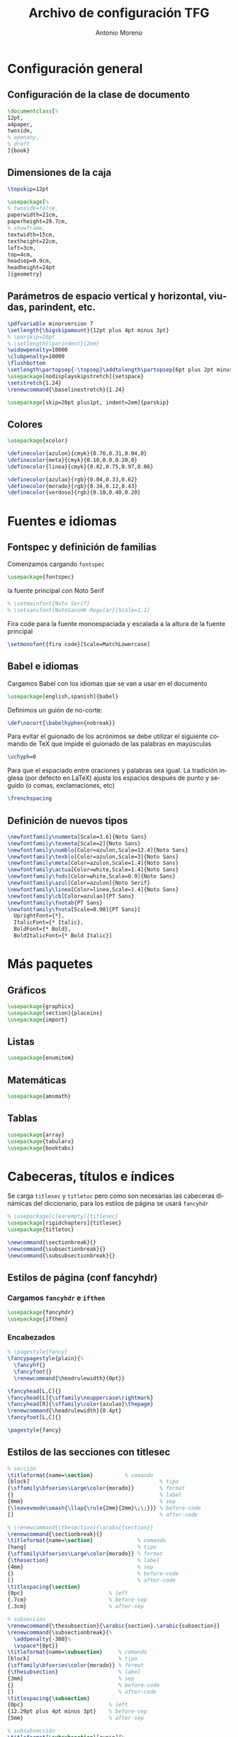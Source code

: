 # -*- buffer-read-only: t; org-confirm-babel-evaluate: nil;  -*-

#+TITLE: Archivo de configuración TFG
#+AUTHOR: Antonio Moreno
#+PROPERTY: header-args :tangle "~/Sync/proyectos/tfg/tex/tfg-conf.tex" :comments org :exports code
#+OPTIONS: d:nil
#+LANGUAGE: es
#+OPTIONS: ':t
#+OPTIONS: tags:nil
#+OPTIONS: todo:nil


* Configuración general
** Configuración de la clase de documento


  #+BEGIN_SRC latex
    \documentclass[%
    12pt,
    a4paper,
    twoside,
    % openany,
    % draft
    ]{book}
  #+END_SRC


** Dimensiones de la caja

#+begin_SRC latex
  \topskip=12pt

  \usepackage[%
  % twoside=false,
  paperwidth=21cm,
  paperheight=29.7cm,
  % showframe,
  textwidth=15cm,
  textheight=22cm,
  left=3cm,
  top=4cm,
  headsep=0.9cm,
  headheight=24pt
  ]{geometry}
#+end_SRC

** Parámetros de espacio vertical y horizontal, viudas, parindent, etc.

#+begin_SRC latex
  \pdfvariable minorversion 7
  \setlength{\bigskipamount}{12pt plus 4pt minus 3pt}
  % \parskip=20pt
  % \setlength{\parindent}{2em}
  \widowpenalty=10000
  \clubpenalty=10000
  \flushbottom
  \setlength\partopsep{-\topsep}\addtolength\partopsep{6pt plus 2pt minus 2pt} % equivalente a medskip (para las citas de poemas)
  \usepackage[nodisplayskipstretch]{setspace}
  \setstretch{1.24}
  \renewcommand{\baselinestretch}{1.24}
#+end_SRC

#+BEGIN_SRC latex
  \usepackage[skip=20pt plus1pt, indent=2em]{parskip}
#+END_SRC

** Colores

#+begin_SRC latex
  \usepackage{xcolor}

  \definecolor{azulon}{cmyk}{0.76,0.31,0.04,0}
  \definecolor{meta}{cmyk}{0.10,0.0,0.20,0}
  \definecolor{linea}{cmyk}{0.02,0.75,0.97,0.06}

  \definecolor{azulao}{rgb}{0.04,0.33,0.62}
  \definecolor{morado}{rgb}{0.34,0.12,0.43}
  \definecolor{verdoso}{rgb}{0.10,0.40,0.20}
#+end_SRC

* Fuentes e idiomas
** Fontspec y definición de familias

Comenzamos cargando =fontspec=

#+begin_SRC latex
  \usepackage{fontspec}
#+end_SRC

la fuente principal con Noto Serif

#+begin_SRC latex
  % \setmainfont{Noto Serif}
  % \setsansfont{NotoSansHK-Regular}[Scale=1.1]
#+end_SRC

Fira code para la fuente monoespaciada y escalada a la altura de la fuente principal

#+begin_SRC latex
  \setmonofont{fira code}[Scale=MatchLowercase]
#+end_SRC

** Babel e idiomas

Cargamos Babel con los idiomas que se van a usar en el documento

#+begin_SRC latex
  \usepackage[english,spanish]{babel}
#+end_SRC

Definimos un guión de no-corte:

#+begin_SRC latex
  \def\nocort{\babelhyphen{nobreak}}
#+end_SRC

Para evitar el guionado de los acrónimos se debe utilizar el siguiente comando de TeX que impide el guionado de las palabras en mayúsculas

#+begin_SRC latex
  \uchyph=0
#+end_SRC

Para que el espaciado entre oraciones y palabras sea igual. La tradición inglesa (por defecto en LaTeX) ajusta los espacios después de punto y seguido (o comas, exclamaciones, etc)

#+begin_SRC latex
  \frenchspacing
#+end_SRC

** Definición de nuevos tipos

#+begin_SRC latex
  \newfontfamily\nummeta[Scale=3.6]{Noto Sans}
  \newfontfamily\texmeta[Scale=2]{Noto Sans}
  \newfontfamily\numblo[Color=azulon,Scale=12.4]{Noto Sans}
  \newfontfamily\texblo[Color=azulon,Scale=3]{Noto Sans}
  \newfontfamily\meta[Color=azulon,Scale=1.4]{Noto Sans}
  \newfontfamily\actua[Color=white,Scale=1.4]{Noto Sans}
  \newfontfamily\fods[Color=white,Scale=0.9]{Noto Sans}
  \newfontfamily\azul[Color=azulon]{Noto Serif}
  \newfontfamily\linea[Color=linea,Scale=1.4]{Noto Sans}
  \newfontfamily\cb[Color=azulao]{PT Sans}
  \newfontfamily\fnotab{PT Sans}
  \newfontfamily\fnota[Scale=0.90]{PT Sans}[
    UprightFont={*},
    ItalicFont={* Italic},
    BoldFont={* Bold},
    BoldItalicFont={* Bold Italic}]
  #+end_SRC

* Más paquetes

** Gráficos

#+BEGIN_SRC latex
  \usepackage{graphicx}
  \usepackage[section]{placeins}
  \usepackage{import}
#+END_SRC

** Listas

#+begin_SRC latex
  \usepackage{enumitem}
#+end_SRC

** Matemáticas

#+begin_SRC latex
  \usepackage{amsmath}
#+end_SRC

** Tablas

#+begin_SRC latex
  \usepackage{array}
  \usepackage{tabularx}
  \usepackage{booktabs}
#+end_SRC

* Cabeceras, títulos e índices

Se carga =titlesec= y =titletoc= pero como son necesarias las cabeceras dinámicas del diccionario, para los estilos de página se usará =fancyhdr=

#+begin_SRC latex
  % \usepackage[clearempty]{titlesec}
  \usepackage[rigidchapters]{titlesec}
  \usepackage{titletoc}

  \newcommand{\sectionbreak}{}
  \newcommand{\subsectionbreak}{}
  \newcommand{\subsubsectionbreak}{}
#+end_SRC

** Estilos de página (conf fancyhdr)

*** Cargamos =fancyhdr= e =ifthen=

#+begin_SRC latex
  \usepackage{fancyhdr}
  \usepackage{ifthen}
#+end_SRC

*** Encabezados

#+begin_SRC latex
  % \pagestyle{fancy}
  \fancypagestyle{plain}{%
    \fancyhf{}
    \fancyfoot{}
    \renewcommand{\headrulewidth}{0pt}}
#+end_SRC


#+BEGIN_SRC latex
  \fancyhead[L,C]{}
  \fancyhead[L]{\sffamily\nouppercase\rightmark}
  \fancyhead[R]{\sffamily\color{azulao}\thepage}
  \renewcommand{\headrulewidth}{0.4pt}
  \fancyfoot[L,C]{}

  \pagestyle{fancy}
#+END_SRC

** Estilos de las secciones con titlesec

#+BEGIN_SRC latex
  % sección
  \titleformat{name=\section}          % comando
  [block]                                         % tipo
  {\sffamily\bfseries\Large\color{morado}}        % format
  {}                                              % label
  {0mm}                                           % sep
  {\leavevmode\smash{\llap{\rule{2mm}{2mm}\;\;}}} % before-code
  []                                              % after-code

  % \renewcommand{\thesection}{\arabic{section}}
  \renewcommand{\sectionbreak}{}
  \titleformat{name=\section}              % comando
  [hang]                                   % tipo
  {\sffamily\bfseries\Large\color{morado}} % format
  {\thesection}                            % label
  {4mm}                                    % sep
  {}                                       % before-code
  []                                       % after-code
  \titlespacing{\section}
  {0pc}                           % left
  {.7cm}                          % before-sep
  {.3cm}                          % after-sep

  % subsección
  \renewcommand{\thesubsection}{\arabic{section}.\arabic{subsection}}
  \renewcommand{\subsectionbreak}{%
    \addpenalty{-300}%
    \vspace*{0pt}}
  \titleformat{name=\subsection}     % comando
  [block]                            % tipo
  {\sffamily\bfseries\color{morado}} % format
  {\thesubsection}                   % label
  {3mm}                              % sep
  {}                                 % before-code
  []                                 % after-code
  \titlespacing{\subsection}
  {0pc}                           % left
  {12.29pt plus 4pt minus 3pt}    % before-sep
  {5mm}                           % after-sep

  % subsubsección
  \titleformat{\subsubsection}[runin]{%
    \fontsize{10.2pt}{12.20pt}\selectfont%
    \mdseries\scshape}%
  {}%
  {0em}%
  {}%
  [.]
  \titlespacing{\subsubsection}{0pt}{12.29pt plus 4pt minus 3pt}{0.5em}
#+END_SRC


* Hyperref

#+BEGIN_SRC latex
  \usepackage[unicode=true,breaklinks=true,final,hyperindex=false]{hyperref}
  \hypersetup{%
    linktocpage=true,
    colorlinks,
    linkcolor={red!50!black},
    citecolor={blue!50!black},
    urlcolor={blue!80!black}
  }
#+END_SRC

* COMMENT Bibliografía

#+BEGIN_SRC latex
  \usepackage{biblatex}
  \addbibresource{/Users/ammz/Sync/proyectos/tfg/org/references.bib}
#+END_SRC
